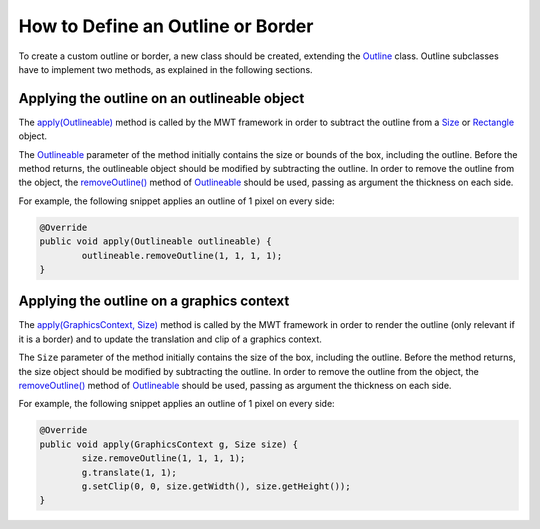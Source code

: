 How to Define an Outline or Border
==================================

To create a custom outline or border, a new class should be created, extending the `Outline`_ class.
Outline subclasses have to implement two methods, as explained in the following sections.

.. _Outline: https://repository.microej.com/javadoc/microej_5.x/apis/ej/mwt/style/outline/Outline.html

Applying the outline on an outlineable object
---------------------------------------------

The `apply(Outlineable)`_ method is called by the MWT framework in order to subtract the outline from a `Size`_ or `Rectangle`_ object.

The `Outlineable`_ parameter of the method initially contains the size or bounds of the box, including the outline.
Before the method returns, the outlineable object should be modified by subtracting the outline.
In order to remove the outline from the object, the `removeOutline()`_ method of `Outlineable`_ should be used, passing as argument the thickness on each side.

For example, the following snippet applies an outline of 1 pixel on every side:

.. code-block:: Java

	@Override
	public void apply(Outlineable outlineable) {
		outlineable.removeOutline(1, 1, 1, 1);
	}

.. _apply(Outlineable): https://repository.microej.com/javadoc/microej_5.x/apis/ej/mwt/style/outline/Outline.html#apply-ej.mwt.util.Outlineable-
.. _Size: https://repository.microej.com/javadoc/microej_5.x/apis/ej/mwt/util/Size.html
.. _Rectangle: https://repository.microej.com/javadoc/microej_5.x/apis/ej/mwt/util/Rectangle.html
.. _Outlineable: https://repository.microej.com/javadoc/microej_5.x/apis/ej/mwt/util/Outlineable.html
.. _removeOutline(): https://repository.microej.com/javadoc/microej_5.x/apis/ej/mwt/util/Outlineable.html#removeOutline-int-int-int-int-

Applying the outline on a graphics context
------------------------------------------

The `apply(GraphicsContext, Size)`_ method is called by the MWT framework in order to render the outline (only relevant if it is a border) and to update the translation and clip of a graphics context.

The ``Size`` parameter of the method initially contains the size of the box, including the outline.
Before the method returns, the size object should be modified by subtracting the outline.
In order to remove the outline from the object, the `removeOutline()`_ method of `Outlineable`_ should be used, passing as argument the thickness on each side.

For example, the following snippet applies an outline of 1 pixel on every side:

.. code-block:: Java

	@Override
	public void apply(GraphicsContext g, Size size) {
		size.removeOutline(1, 1, 1, 1);
		g.translate(1, 1);
		g.setClip(0, 0, size.getWidth(), size.getHeight());
	}

.. _apply(GraphicsContext, Size): https://repository.microej.com/javadoc/microej_5.x/apis/ej/mwt/style/outline/Outline.html#apply-ej.microui.display.GraphicsContext-ej.mwt.util.Size-

..
   | Copyright 2008-2023, MicroEJ Corp. Content in this space is free 
   for read and redistribute. Except if otherwise stated, modification 
   is subject to MicroEJ Corp prior approval.
   | MicroEJ is a trademark of MicroEJ Corp. All other trademarks and 
   copyrights are the property of their respective owners.
